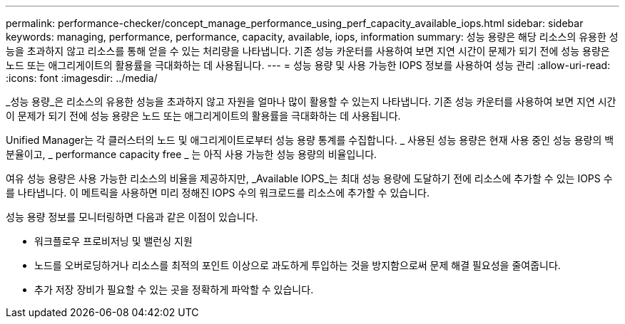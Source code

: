 ---
permalink: performance-checker/concept_manage_performance_using_perf_capacity_available_iops.html 
sidebar: sidebar 
keywords: managing, performance, performance, capacity, available, iops, information 
summary: 성능 용량은 해당 리소스의 유용한 성능을 초과하지 않고 리소스를 통해 얻을 수 있는 처리량을 나타냅니다. 기존 성능 카운터를 사용하여 보면 지연 시간이 문제가 되기 전에 성능 용량은 노드 또는 애그리게이트의 활용률을 극대화하는 데 사용됩니다. 
---
= 성능 용량 및 사용 가능한 IOPS 정보를 사용하여 성능 관리
:allow-uri-read: 
:icons: font
:imagesdir: ../media/


[role="lead"]
_성능 용량_은 리소스의 유용한 성능을 초과하지 않고 자원을 얼마나 많이 활용할 수 있는지 나타냅니다. 기존 성능 카운터를 사용하여 보면 지연 시간이 문제가 되기 전에 성능 용량은 노드 또는 애그리게이트의 활용률을 극대화하는 데 사용됩니다.

Unified Manager는 각 클러스터의 노드 및 애그리게이트로부터 성능 용량 통계를 수집합니다. _ 사용된 성능 용량은 현재 사용 중인 성능 용량의 백분율이고, _ performance capacity free _ 는 아직 사용 가능한 성능 용량의 비율입니다.

여유 성능 용량은 사용 가능한 리소스의 비율을 제공하지만, _Available IOPS_는 최대 성능 용량에 도달하기 전에 리소스에 추가할 수 있는 IOPS 수를 나타냅니다. 이 메트릭을 사용하면 미리 정해진 IOPS 수의 워크로드를 리소스에 추가할 수 있습니다.

성능 용량 정보를 모니터링하면 다음과 같은 이점이 있습니다.

* 워크플로우 프로비저닝 및 밸런싱 지원
* 노드를 오버로딩하거나 리소스를 최적의 포인트 이상으로 과도하게 투입하는 것을 방지함으로써 문제 해결 필요성을 줄여줍니다.
* 추가 저장 장비가 필요할 수 있는 곳을 정확하게 파악할 수 있습니다.

